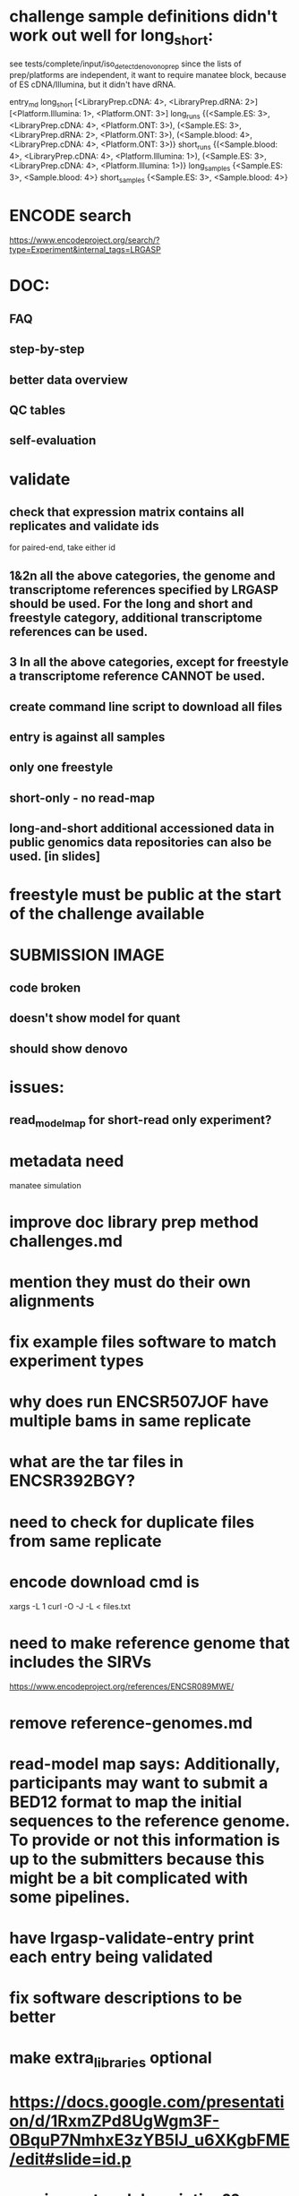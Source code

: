 * challenge sample definitions didn't work out well for long_short:
see tests/complete/input/iso_detect_de_novo_no_prep
since the lists of prep/platforms are independent, it want to
require manatee block, because of ES cDNA/Illumina, but it didn't
have dRNA.

entry_md long_short [<LibraryPrep.cDNA: 4>, <LibraryPrep.dRNA: 2>] [<Platform.Illumina: 1>, <Platform.ONT: 3>]
long_runs {(<Sample.ES: 3>, <LibraryPrep.cDNA: 4>, <Platform.ONT: 3>),
           (<Sample.ES: 3>, <LibraryPrep.dRNA: 2>, <Platform.ONT: 3>),
           (<Sample.blood: 4>, <LibraryPrep.cDNA: 4>, <Platform.ONT: 3>)}
short_runs {(<Sample.blood: 4>, <LibraryPrep.cDNA: 4>, <Platform.Illumina: 1>),
            (<Sample.ES: 3>, <LibraryPrep.cDNA: 4>, <Platform.Illumina: 1>)}
long_samples {<Sample.ES: 3>, <Sample.blood: 4>}
short_samples {<Sample.ES: 3>, <Sample.blood: 4>}

* ENCODE search
https://www.encodeproject.org/search/?type=Experiment&internal_tags=LRGASP
* DOC:
** FAQ
** step-by-step
** better data overview
** QC tables
** self-evaluation
* validate
** check that expression matrix contains all replicates and validate ids
for paired-end, take either id
** 1&2n all the above categories, the genome and transcriptome references specified by LRGASP should be used. For the long and short and freestyle category, additional transcriptome references can be used.
** 3 In all the above categories, except for freestyle a transcriptome reference CANNOT be used.
** create command line script to download all files
** entry is against all samples
** only one freestyle
** short-only - no read-map
** long-and-short additional accessioned data in public genomics data repositories can also be used. [in slides]

* freestyle must be public at the start of the challenge available
* SUBMISSION IMAGE
** code broken
** doesn't show model for quant
** should show denovo
* issues:
** read_model_map for short-read only experiment?
* metadata need
manatee
simulation
* improve doc library prep method challenges.md
* mention they must do their own alignments
* fix example files software to match experiment types
* why does run ENCSR507JOF have multiple bams in same replicate
* what are the tar files in ENCSR392BGY?
* need to check for duplicate files from same replicate
* encode download cmd is
xargs -L 1 curl -O -J -L < files.txt
* need to make reference genome that includes the SIRVs
https://www.encodeproject.org/references/ENCSR089MWE/
* remove reference-genomes.md
* read-model map says: Additionally, participants may want to submit a BED12 format to map the initial sequences to the reference genome. To provide or not this information is up to the submitters because this might be a bit complicated with some pipelines.

* have lrgasp-validate-entry print each entry being validated
* fix software descriptions to be better
* make extra_libraries optional
* https://docs.google.com/presentation/d/1RxmZPd8UgWgm3F-0BquP7NmhxE3zYB5lJ_u6XKgbFME/edit#slide=id.p
* require protocol description??
* add assembly
* doc that file paths are relative
* add additional file types
* should expression matrix have transcript_id instead of ID?
* require included models_gtf in quant.
* check experiment_type is deduced from challenge id
challenge_id can be obtained from entry_id (add to experiment)
** validate same type of experiments
* update refgenomes doc
